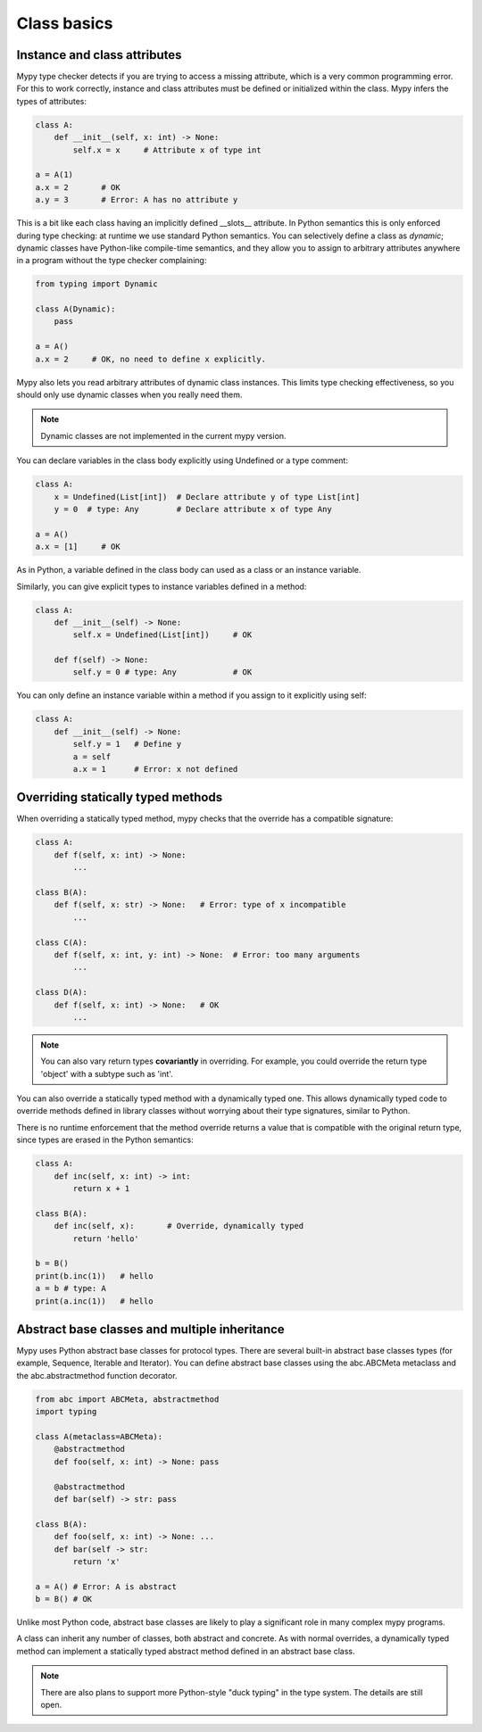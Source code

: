Class basics
============

Instance and class attributes
*****************************

Mypy type checker detects if you are trying to access a missing attribute, which is a very common programming error. For this to work correctly, instance and class attributes must be defined or initialized within the class. Mypy infers the types of attributes:

.. code-block:: python

   class A:
       def __init__(self, x: int) -> None:
           self.x = x     # Attribute x of type int

   a = A(1)
   a.x = 2       # OK
   a.y = 3       # Error: A has no attribute y

This is a bit like each class having an implicitly defined __slots__ attribute. In Python semantics this is only enforced during type checking: at runtime we use standard Python semantics. You can selectively define a class as *dynamic*; dynamic classes have Python-like compile-time semantics, and they allow you to assign to arbitrary attributes anywhere in a program without the type checker complaining:

.. code-block:: python

   from typing import Dynamic

   class A(Dynamic):
       pass

   a = A()
   a.x = 2     # OK, no need to define x explicitly.

Mypy also lets you read arbitrary attributes of dynamic class instances. This limits type checking effectiveness, so you should only use dynamic classes when you really need them.

.. note::

   Dynamic classes are not implemented in the current mypy version.

You can declare variables in the class body explicitly using Undefined or a type comment:

.. code-block:: python

   class A:
       x = Undefined(List[int])  # Declare attribute y of type List[int]
       y = 0  # type: Any        # Declare attribute x of type Any

   a = A()
   a.x = [1]     # OK

As in Python, a variable defined in the class body can used as a class or an instance variable.

Similarly, you can give explicit types to instance variables defined in a method:

.. code-block:: python

   class A:
       def __init__(self) -> None:
           self.x = Undefined(List[int])     # OK

       def f(self) -> None:
           self.y = 0 # type: Any            # OK

You can only define an instance variable within a method if you assign to it explicitly using self:

.. code-block:: python

   class A:
       def __init__(self) -> None:
           self.y = 1   # Define y
           a = self
           a.x = 1      # Error: x not defined

Overriding statically typed methods
***********************************

When overriding a statically typed method, mypy checks that the override has a compatible signature:

.. code-block:: python

   class A:
       def f(self, x: int) -> None:
           ...

   class B(A):
       def f(self, x: str) -> None:   # Error: type of x incompatible
           ...

   class C(A):
       def f(self, x: int, y: int) -> None:  # Error: too many arguments
           ...

   class D(A):
       def f(self, x: int) -> None:   # OK
           ...

.. note::

   You can also vary return types **covariantly** in overriding. For example, you could override the return type 'object' with a subtype such as 'int'.

You can also override a statically typed method with a dynamically typed one. This allows dynamically typed code to override methods defined in library classes without worrying about their type signatures, similar to Python.

There is no runtime enforcement that the method override returns a value that is compatible with the original return type, since types are erased in the Python semantics:

.. code-block:: python

   class A:
       def inc(self, x: int) -> int:
           return x + 1

   class B(A):
       def inc(self, x):       # Override, dynamically typed
           return 'hello'

   b = B()
   print(b.inc(1))   # hello
   a = b # type: A
   print(a.inc(1))   # hello

Abstract base classes and multiple inheritance
**********************************************

Mypy uses Python abstract base classes for protocol types. There are several built-in abstract base classes types (for example, Sequence, Iterable and Iterator). You can define abstract base classes using the abc.ABCMeta metaclass and the abc.abstractmethod function decorator.

.. code-block:: python

   from abc import ABCMeta, abstractmethod
   import typing

   class A(metaclass=ABCMeta):
       @abstractmethod
       def foo(self, x: int) -> None: pass

       @abstractmethod
       def bar(self) -> str: pass

   class B(A):
       def foo(self, x: int) -> None: ...
       def bar(self -> str:
           return 'x'

   a = A() # Error: A is abstract
   b = B() # OK

Unlike most Python code, abstract base classes are likely to play a significant role in many complex mypy programs.

A class can inherit any number of classes, both abstract and concrete. As with normal overrides, a dynamically typed method can implement a statically typed abstract method defined in an abstract base class.

.. note::

   There are also plans to support more Python-style "duck typing" in the type system. The details are still open.
